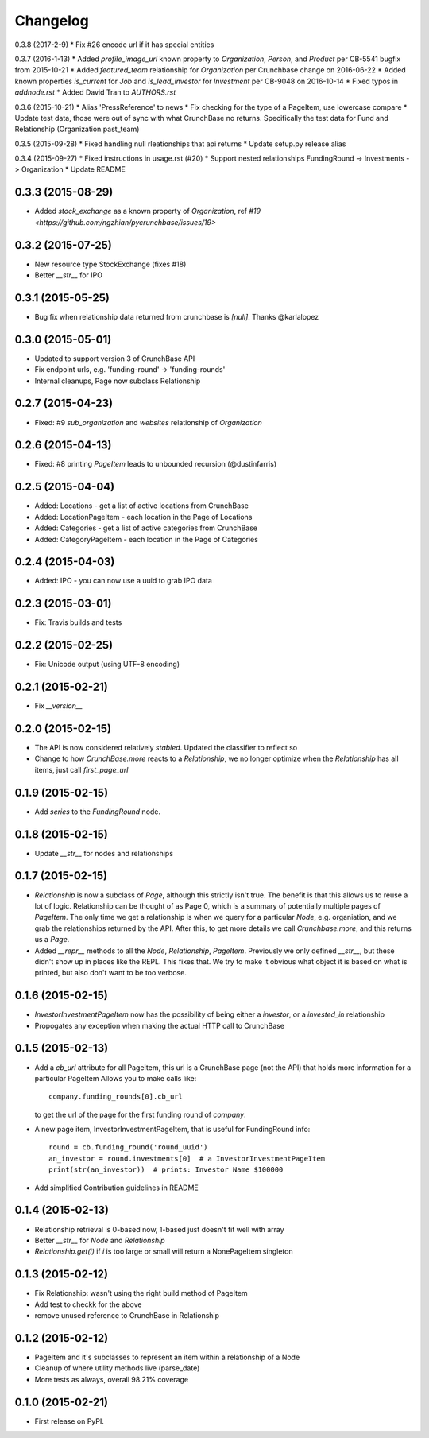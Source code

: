
Changelog
=========
0.3.8 (2017-2-9)
* Fix #26 encode url if it has special entities

0.3.7 (2016-1-13)
* Added `profile_image_url` known property to `Organization`, `Person`, and `Product` per CB-5541 bugfix from 2015-10-21
* Added `featured_team` relationship for `Organization` per Crunchbase change on 2016-06-22
* Added known properties `is_current` for `Job` and `is_lead_investor` for `Investment` per CB-9048 on 2016-10-14
* Fixed typos in `addnode.rst`
* Added David Tran to `AUTHORS.rst`


0.3.6 (2015-10-21)
* Alias 'PressReference' to news
* Fix checking for the type of a PageItem, use lowercase compare
* Update test data, those were out of sync with what CrunchBase no returns. Specifically the test data for Fund and Relationship (Organization.past_team)

0.3.5 (2015-09-28)
* Fixed handling null rleationships that api returns
* Update setup.py release alias

0.3.4 (2015-09-27)
* Fixed instructions in usage.rst (#20)
* Support nested relationships FundingRound -> Investments -> Organization
* Update README

0.3.3 (2015-08-29)
------------------
* Added `stock_exchange` as a known property of `Organization`, ref `#19 <https://github.com/ngzhian/pycrunchbase/issues/19>`

0.3.2 (2015-07-25)
------------------
* New resource type StockExchange (fixes #18)
* Better `__str__` for IPO

0.3.1 (2015-05-25)
------------------
* Bug fix when relationship data returned from crunchbase is `[null]`. Thanks @karlalopez

0.3.0 (2015-05-01)
------------------
* Updated to support version 3 of CrunchBase API
* Fix endpoint urls, e.g. 'funding-round' -> 'funding-rounds'
* Internal cleanups, Page now subclass Relationship

0.2.7 (2015-04-23)
------------------
* Fixed: #9 `sub_organization` and `websites` relationship of `Organization`

0.2.6 (2015-04-13)
------------------
* Fixed: #8 printing `PageItem` leads to unbounded recursion (@dustinfarris)

0.2.5 (2015-04-04)
------------------

* Added: Locations - get a list of active locations from CrunchBase
* Added: LocationPageItem - each location in the Page of Locations
* Added: Categories - get a list of active categories from CrunchBase
* Added: CategoryPageItem - each location in the Page of Categories

0.2.4 (2015-04-03)
------------------

* Added: IPO - you can now use a uuid to grab IPO data


0.2.3 (2015-03-01)
------------------

* Fix: Travis builds and tests

0.2.2 (2015-02-25)
------------------

* Fix: Unicode output (using UTF-8 encoding)

0.2.1 (2015-02-21)
------------------

* Fix `__version__`


0.2.0 (2015-02-15)
------------------

* The API is now considered relatively *stabled*. Updated the classifier to
  reflect so
* Change to how `CrunchBase.more` reacts to a `Relationship`, we no longer
  optimize when the `Relationship` has all items, just call
  `first_page_url`

0.1.9 (2015-02-15)
------------------

* Add `series` to the `FundingRound` node.

0.1.8 (2015-02-15)
------------------

* Update `__str__` for nodes and relationships


0.1.7 (2015-02-15)
------------------

* `Relationship` is now a subclass of `Page`, although this strictly isn't true.
  The benefit is that this allows us to reuse a lot of logic.
  Relationship can be thought of as Page 0, which is a summary of potentially
  multiple pages of `PageItem`. The only time we get a relationship is when we
  query for a particular `Node`, e.g. organiation, and we grab the relationships
  returned by the API. After this, to get more details we call `Crunchbase.more`,
  and this returns us a `Page`.

* Added `__repr__` methods to all the `Node`, `Relationship`, `PageItem`.
  Previously we only defined `__str__`, but these didn't show up in places
  like the REPL. This fixes that. We try to make it obvious what object it is
  based on what is printed, but also don't want to be too verbose.

0.1.6 (2015-02-15)
------------------

* `InvestorInvestmentPageItem` now has the possibility of being either a
  `investor`, or a `invested_in` relationship

* Propogates any exception when making the actual HTTP call to CrunchBase

0.1.5 (2015-02-13)
------------------

* Add a `cb_url` attribute for all PageItem, this url is a CrunchBase page
  (not the API) that holds more information for a particular PageItem
  Allows you to make calls like::

    company.funding_rounds[0].cb_url

  to get the url of the page for the first funding round of `company`.

* A new page item, InvestorInvestmentPageItem, that is useful for FundingRound info::

    round = cb.funding_round('round_uuid')
    an_investor = round.investments[0]  # a InvestorInvestmentPageItem
    print(str(an_investor))  # prints: Investor Name $100000

* Add simplified Contribution guidelines in README

0.1.4 (2015-02-13)
-----------------------------------------

* Relationship retrieval is 0-based now, 1-based just doesn't fit well with array
* Better `__str__` for `Node` and `Relationship`
* `Relationship.get(i)` if `i` is too large or small will return a NonePageItem singleton

0.1.3 (2015-02-12)
-----------------------------------------

* Fix Relationship: wasn't using the right build method of PageItem
* Add test to checkk for the above
* remove unused reference to CrunchBase in Relationship


0.1.2 (2015-02-12)
-----------------------------------------

* PageItem and it's subclasses to represent an item within a relationship
  of a Node
* Cleanup of where utility methods live (parse_date)
* More tests as always, overall 98.21% coverage

0.1.0 (2015-02-21)
-----------------------------------------

* First release on PyPI.
